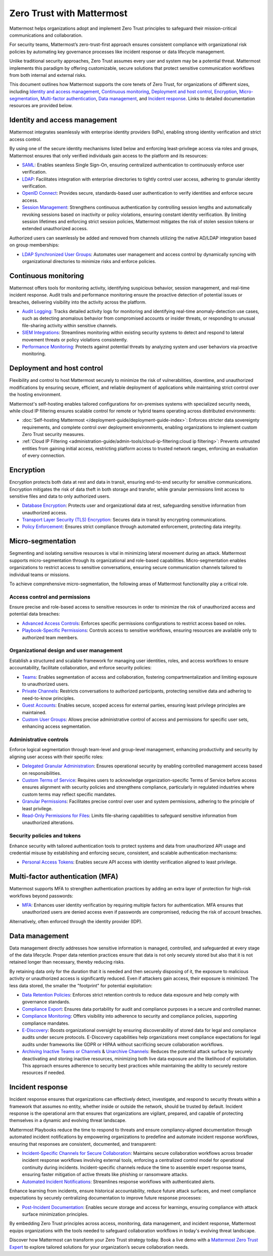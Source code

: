Zero Trust with Mattermost
============================

Mattermost helps organizations adopt and implement Zero Trust principles to safeguard their mission-critical communications and collaboration. 

For security teams, Mattermost’s zero-trust-first approach ensures consistent compliance with organizational risk policies by automating key governance processes like incident response or data lifecycle management.

Unlike traditional security approaches, Zero Trust assumes every user and system may be a potential threat. Mattermost implements this paradigm by offering customizable, secure solutions that protect sensitive communication workflows from both internal and external risks.

This document outlines how Mattermost supports the core tenets of Zero Trust, for organizations of different sizes, including `Identity and access management <#identity-and-access-management>`__, `Continuous monitoring <#continuous-monitoring>`__, `Deployment and host control <#deployment-and-host-control>`__, `Encryption <#encryption>`__, `Micro-segmentation <#micro-segmentation>`__,  `Multi-factor authentication <#multi-factor-authentication-mfa>`__,  `Data management <#data-management>`__, and `Incident response <#incident-response>`__. Links to detailed documentation resources are provided below.

Identity and access management
------------------------------

Mattermost integrates seamlessly with enterprise identity providers (IdPs), enabling strong identity verification and strict access control.

By using one of the secure identity mechanisms listed below and enforcing least-privilege access via roles and groups, Mattermost ensures that only verified individuals gain access to the platform and its resources:

- `SAML <https://docs.mattermost.com/administration-guide/identity-access/authentication-methods/saml-based-sso/sso-saml.html>`_: Enables seamless Single Sign-On, ensuring centralized authentication to continuously enforce user verification.
- `LDAP <https://docs.mattermost.com/administration-guide/identity-access/ad-ldap.html>`_: Facilitates integration with enterprise directories to tightly control user access, adhering to granular identity verification.
- `OpenID Connect <https://docs.mattermost.com/administration-guide/configuration-reference/authentication-configuration-settings.html#openid-connect>`_: Provides secure, standards-based user authentication to verify identities and enforce secure access.
- `Session Management <https://docs.mattermost.com/administration-guide/configuration-reference/environment-configuration-settings.html#session-lengths>`_: Strengthens continuous authentication by controlling session lengths and automatically revoking sessions based on inactivity or policy violations, ensuring constant identity verification. By limiting session lifetimes and enforcing strict session policies, Mattermost mitigates the risk of stolen session tokens or extended unauthorized access.

Authorized users can seamlessly be added and removed from channels utilizing the native AD/LDAP integration based on group memberships:  

- `LDAP Synchronized User Groups <https://docs.mattermost.com/administration-guide/identity-access/ad-ldap-groups-synchronization.html>`_: Automates user management and access control by dynamically syncing with organizational directories to minimize risks and enforce policies.

Continuous monitoring
----------------------

Mattermost offers tools for monitoring activity, identifying suspicious behavior, session management, and real-time incident response. Audit trails and performance monitoring ensure the proactive detection of potential issues or breaches, delivering visibility into the activity across the platform. 

- `Audit Logging <https://docs.mattermost.com/administration-guide/admin-tools/logging.html>`_: Tracks detailed activity logs for monitoring and identifying real-time anomaly-detection use cases, such as detecting anomalous behavior from compromised accounts or insider threats, or responding to unusual file-sharing activity within sensitive channels.
- `SIEM Integrations <https://developers.mattermost.com/integrate/webhooks/>`_: Streamlines monitoring within existing security systems to detect and respond to lateral movement threats or policy violations consistently.
- `Performance Monitoring <https://docs.mattermost.com/administration-guide/operations-scaling/deploy-prometheus-grafana-for-performance-monitoring.html>`_: Protects against potential threats by analyzing system and user behaviors via proactive monitoring.

Deployment and host control
---------------------------

Flexibility and control to host Mattermost securely to minimize the risk of vulnerabilities, downtime, and unauthorized modifications by ensuring secure, efficient, and reliable deployment of applications while maintaining strict control over the hosting environment.

Mattermost's self-hosting enables tailored configurations for on-premises systems with specialized security needs, while cloud IP filtering ensures scalable control for remote or hybrid teams operating across distributed environments:

- :doc:`Self-hosting Mattermost </deployment-guide/deployment-guide-index>`: Enforces stricter data sovereignty requirements, and complete control over deployment environments, enabling organizations to implement custom Zero Trust security measures.
- :ref:`Cloud IP Filtering <administration-guide/admin-tools/cloud-ip-filtering:cloud ip filtering>`: Prevents untrusted entities from gaining initial access, restricting platform access to trusted network ranges, enforcing an evaluation of every connection.

Encryption
----------

Encryption protects both data at rest and data in transit, ensuring end-to-end security for sensitive communications. Encryption mitigates the risk of data theft in both storage and transfer, while granular permissions limit access to sensitive files and data to only authorized users.  

- `Database Encryption <https://docs.mattermost.com/deployment-guide/encryption-options.html#database>`_: Protects user and organizational data at rest, safeguarding sensitive information from unauthorized access.
- `Transport Layer Security (TLS) Encryption <https://docs.mattermost.com/deployment-guide/encryption-options.html#encryption-in-transit>`_: Secures data in transit by encrypting communications.
- `Policy Enforcement <https://docs.mattermost.com/deployment-guide/encryption-options.html#file-storage>`_: Ensures strict compliance through automated enforcement, protecting data integrity.

Micro-segmentation
-------------------

Segmenting and isolating sensitive resources is vital in minimizing lateral movement during an attack. Mattermost supports micro-segmentation through its organizational and role-based capabilities. Micro-segmentation enables organizations to restrict access to sensitive conversations, ensuring secure communication channels tailored to individual teams or missions.

To achieve comprehensive micro-segmentation, the following areas of Mattermost functionality play a critical role.

Access control and permissions
~~~~~~~~~~~~~~~~~~~~~~~~~~~~~~~

Ensure precise and role-based access to sensitive resources in order to minimize the risk of unauthorized access and potential data breaches:

- `Advanced Access Controls <https://docs.mattermost.com/administration-guide/manage/team-channel-members.html#advanced-access-controls>`_: Enforces specific permissions configurations to restrict access based on roles.
- `Playbook-Specific Permissions <https://docs.mattermost.com/end-user-guide/workflow-automation/share-and-collaborate.html>`_: Controls access to sensitive workflows, ensuring resources are available only to authorized team members.

Organizational design and user management
~~~~~~~~~~~~~~~~~~~~~~~~~~~~~~~~~~~~~~~~~~

Establish a structured and scalable framework for managing user identities, roles, and access workflows to ensure accountability, facilitate collaboration, and enforce security policies:

- `Teams <https://docs.mattermost.com/end-user-guide/collaborate/organize-using-teams.html>`_: Enables segmentation of access and collaboration, fostering compartmentalization and limiting exposure to unauthorized users.
- `Private Channels <https://docs.mattermost.com/end-user-guide/collaborate/channel-types.html#private-channels>`_: Restricts conversations to authorized participants, protecting sensitive data and adhering to need-to-know principles.
- `Guest Accounts <https://docs.mattermost.com/administration-guide/onboard/guest-accounts.html>`_: Enables secure, scoped access for external parties, ensuring least privilege principles are maintained.
- `Custom User Groups <https://docs.mattermost.com/end-user-guide/collaborate/organize-using-custom-user-groups.html>`_: Allows precise administrative control of access and permissions for specific user sets, enhancing access segmentation.

Administrative controls
~~~~~~~~~~~~~~~~~~~~~~~

Enforce logical segmentation through team-level and group-level management, enhancing productivity and security by aligning user access with their specific roles:

- `Delegated Granular Administration <https://docs.mattermost.com/administration-guide/onboard/delegated-granular-administration.html>`_: Ensures operational security by enabling controlled management access based on responsibilities.
- `Custom Terms of Service <https://docs.mattermost.com/administration-guide/compliance-security-auditing/custom-terms-of-service.html>`_: Requires users to acknowledge organization-specific Terms of Service before access ensures alignment with security policies and strengthens compliance, particularly in regulated industries where custom terms may reflect specific mandates.
- `Granular Permissions <https://docs.mattermost.com/administration-guide/onboard/delegated-granular-administration.html>`_: Facilitates precise control over user and system permissions, adhering to the principle of least privilege.
- `Read-Only Permissions for Files <https://docs.mattermost.com/administration-guide/configuration-reference/site-configuration-settings.html#file-sharing-and-downloads>`_: Limits file-sharing capabilities to safeguard sensitive information from unauthorized alterations.

Security policies and tokens
~~~~~~~~~~~~~~~~~~~~~~~~~~~~~

Enhance security with tailored authentication tools to protect systems and data from unauthorized API usage and credential misuse by establishing and enforcing secure, consistent, and scalable authentication mechanisms:

- `Personal Access Tokens <https://developers.mattermost.com/integrate/reference/personal-access-token/>`_: Enables secure API access with identity verification aligned to least privilege.

Multi-factor authentication (MFA)
----------------------------------

Mattermost supports MFA to strengthen authentication practices by adding an extra layer of protection for high-risk workflows beyond passwords:

- `MFA <https://docs.mattermost.com/administration-guide/identity-access/multi-factor-authentication.html>`_: Enhances user identity verification by requiring multiple factors for authentication. MFA ensures that unauthorized users are denied access even if passwords are compromised, reducing the risk of account breaches.  

Alternatively, often enforced through the identity provider (IDP).

Data management
---------------

Data management directly addresses how sensitive information is managed, controlled, and safeguarded at every stage of the data lifecycle. Proper data retention practices ensure that data is not only securely stored but also that it is not retained longer than necessary, thereby reducing risks.  

By retaining data only for the duration that it is needed and then securely disposing of it, the exposure to malicious activity or unauthorized access is significantly reduced. Even if attackers gain access, their exposure is minimized. The less data stored, the smaller the "footprint" for potential exploitation:

- `Data Retention Policies <https://docs.mattermost.com/administration-guide/compliance-security-auditing/data-retention-policy.html>`_: Enforces strict retention controls to reduce data exposure and help comply with governance standards.
- `Compliance Export <https://docs.mattermost.com/administration-guide/compliance-security-auditing/compliance-export.html>`_: Ensures data portability for audit and compliance purposes in a secure and controlled manner.
- `Compliance Monitoring <https://docs.mattermost.com/administration-guide/compliance-security-auditing/compliance-monitoring.html>`_: Offers visibility into adherence to security and compliance policies, supporting compliance mandates.
- `E-Discovery <https://docs.mattermost.com/administration-guide/compliance-security-auditing/electronic-discovery.html>`_: Boosts organizational oversight by ensuring discoverability of stored data for legal and compliance audits under secure protocols. E-Discovery capabilities help organizations meet compliance expectations for legal audits under frameworks like GDPR or HIPAA without sacrificing secure collaboration workflows.
- `Archiving Inactive Teams or Channels <https://docs.mattermost.com/administration-guide/manage/team-channel-members.html#archive-a-team>`_ & `Unarchive Channels <https://docs.mattermost.com/end-user-guide/collaborate/archive-unarchive-channels.html>`_: Reduces the potential attack surface by securely deactivating and storing inactive resources, minimizing both live data exposure and the likelihood of exploitation. This approach ensures adherence to security best practices while maintaining the ability to securely restore resources if needed.

Incident response
------------------

Incident response ensures that organizations can effectively detect, investigate, and respond to security threats within a framework that assumes no entity, whether inside or outside the network, should be trusted by default. Incident response is the operational arm that ensures that organizations are vigilant, prepared, and capable of protecting themselves in a dynamic and evolving threat landscape.  

Mattermost Playbooks reduce the time to respond to threats and ensure compliancy-aligned documentation through automated incident notifications by empowering organizations to predefine and automate incident response workflows, ensuring that responses are consistent, documented, and transparent:

- `Incident-Specific Channels for Secure Collaboration <https://docs.mattermost.com/end-user-guide/workflow-automation/work-with-playbooks.html#actions>`_: Maintains secure collaboration workflows across broader incident response workflows involving external tools, enforcing a centralized control model for operational continuity during incidents. Incident-specific channels reduce the time to assemble expert response teams, ensuring faster mitigation of active threats like phishing or ransomware attacks.
- `Automated Incident Notifications <https://docs.mattermost.com/end-user-guide/workflow-automation/notifications-and-updates.html>`_: Streamlines response workflows with authenticated alerts.

Enhance learning from incidents, ensure historical accountability, reduce future attack surfaces, and meet compliance expectations by securely centralizing documentation to improve future response processes:

- `Post-Incident Documentation <https://docs.mattermost.com/end-user-guide/workflow-automation/metrics-and-goals.html>`_: Enables secure storage and access for learnings, ensuring compliance with attack surface minimization principles.

By embedding Zero Trust principles across access, monitoring, data management, and incident response, Mattermost equips organizations with the tools needed to safeguard collaboration workflows in today's evolving threat landscape. 

Discover how Mattermost can transform your Zero Trust strategy today. Book a live demo with a `Mattermost Zero Trust Expert <https://mattermost.com/contact-sales/>`_ to explore tailored solutions for your organization’s secure collaboration needs.